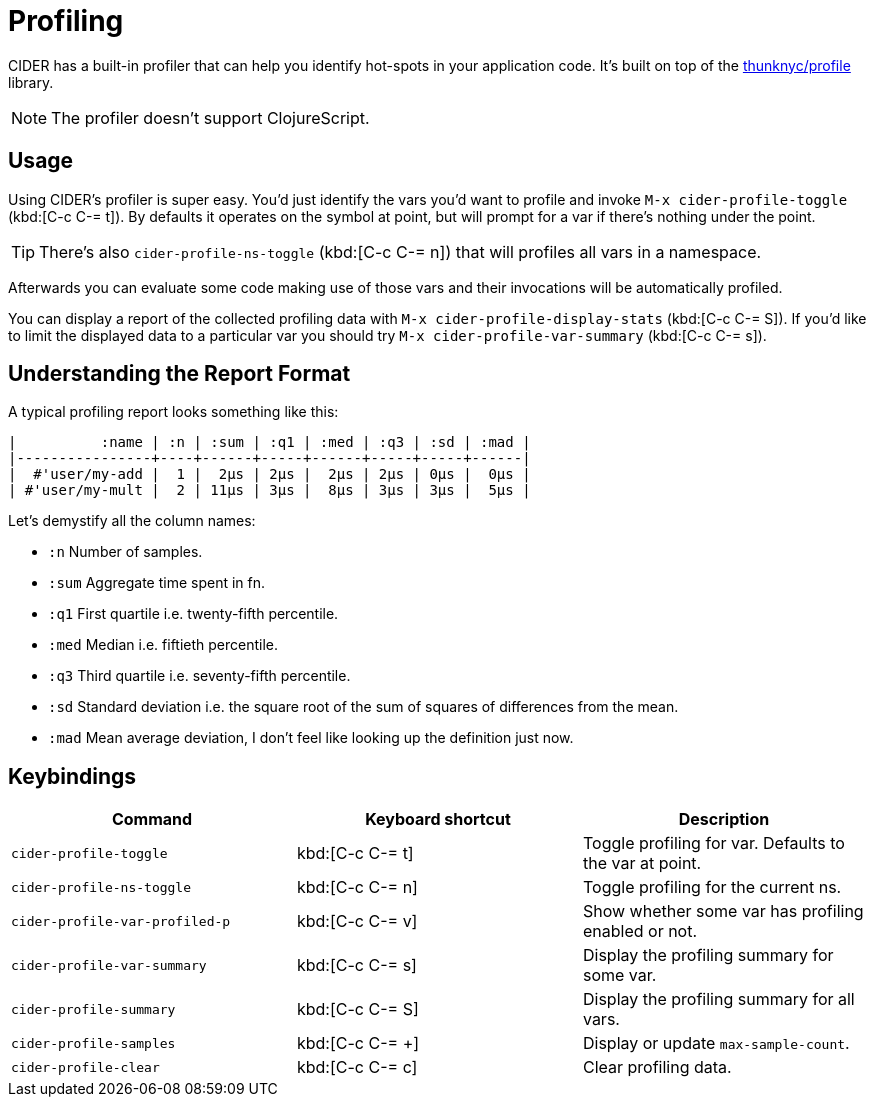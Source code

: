 = Profiling

CIDER has a built-in profiler that can help you identify hot-spots in your
application code. It's built on top of the https://github.com/thunknyc/profile[thunknyc/profile] library.

NOTE: The profiler doesn't support ClojureScript.

== Usage

Using CIDER's profiler is super easy. You'd just identify
the vars you'd want to profile and invoke
`M-x cider-profile-toggle` (kbd:[C-c C-= t]). By defaults it operates on the symbol
at point, but will prompt for a var if there's nothing under the point.

TIP: There's also `cider-profile-ns-toggle` (kbd:[C-c C-= n]) that will profiles all vars in a
namespace.

Afterwards you can evaluate some code making use of those vars and their
invocations will be automatically profiled.

You can display a report of the collected profiling data with `M-x cider-profile-display-stats` (kbd:[C-c C-= S]). If you'd like to limit the displayed data to a particular var you should try
`M-x cider-profile-var-summary` (kbd:[C-c C-= s]).

== Understanding the Report Format

A typical profiling report looks something like this:

....
|          :name | :n | :sum | :q1 | :med | :q3 | :sd | :mad |
|----------------+----+------+-----+------+-----+-----+------|
|  #'user/my-add |  1 |  2µs | 2µs |  2µs | 2µs | 0µs |  0µs |
| #'user/my-mult |  2 | 11µs | 3µs |  8µs | 3µs | 3µs |  5µs |
....

Let's demystify all the column names:

* `:n` Number of samples.
* `:sum` Aggregate time spent in fn.
* `:q1` First quartile i.e. twenty-fifth percentile.
* `:med` Median i.e. fiftieth percentile.
* `:q3` Third quartile i.e. seventy-fifth percentile.
* `:sd` Standard deviation i.e. the square root of the sum of squares
  of differences from the mean.
* `:mad` Mean average deviation, I don't feel like looking up the
  definition just now.

== Keybindings

|===
| Command | Keyboard shortcut | Description

| `cider-profile-toggle`
| kbd:[C-c C-= t]
| Toggle profiling for var. Defaults to the var at point.

| `cider-profile-ns-toggle`
| kbd:[C-c C-= n]
| Toggle profiling for the current ns.

| `cider-profile-var-profiled-p`
| kbd:[C-c C-= v]
| Show whether some var has profiling enabled or not.

| `cider-profile-var-summary`
| kbd:[C-c C-= s]
| Display the profiling summary for some var.

| `cider-profile-summary`
| kbd:[C-c C-= S]
| Display the profiling summary for all vars.

| `cider-profile-samples`
| kbd:[C-c C-= +]
| Display or update `max-sample-count`.

| `cider-profile-clear`
| kbd:[C-c C-= c]
| Clear profiling data.
|===
